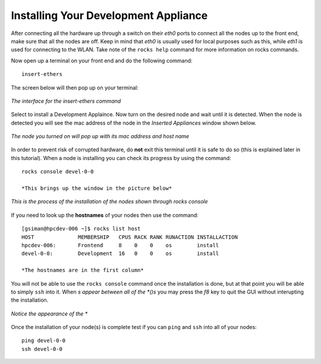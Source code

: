 Installing Your Development Appliance
=====================================
After connecting all the hardware up through a switch on their *eth0* ports to connect all the nodes up to the front end, make sure that all the nodes are off.  Keep in mind that *eth0* is usually used for local purposes such as this, while *eth1* is used for connecting to the WLAN.  Take note of the ``rocks help`` command for more information on rocks commands.

Now open up a terminal on your front end and do the following command::

   insert-ethers

The screen below will then pop up on your terminal:

.. figure:: images/3insert-ethers_Cropped.png
   :align:  center

   *The interface for the insert-ethers command*

Select to install a Development Applaince.  Now turn on the desired node and wait until it is detected.  When the node is detected you will see the mac address of the node in the *Inserted Appliances* window shown below.

.. figure:: images/4node_discovered_Cropped.png
   :align:  center

   *The node you turned on  will pop up with its mac address and host name*

In order to prevent risk of corrupted hardware, do **not** exit this terminal until it is safe to do so (this is explained later in this tutorial).  When a node is installing you can check its progress by using the command::

   rocks console devel-0-0

   *This brings up the window in the picture below*

.. figure:: images/5rocks-console_Cropped.png
   :align:  center

   *This is the process of the installation of the nodes shown through rocks console*

If you need to look up the **hostnames** of your nodes then use the command::

   [gsiman@hpcdev-006 ~]$ rocks list host
   HOST              MEMBERSHIP   CPUS RACK RANK RUNACTION INSTALLACTION
   hpcdev-006:       Frontend     8    0    0    os        install
   devel-0-0:        Development  16   0    0    os        install

   *The hostnames are in the first column*

You will not be able to use the ``rocks console`` command once the installation is done, but at that point you will be able to simply ``ssh`` into it.  When *s appear between all of the *()s* you may press the *f8* key to quit the GUI without interupting the installation.

.. figure:: images/6f8_okay_Cropped.png
   :align:  center

   *Notice the appearance of the **

Once the installation of your node(s) is complete test if you can ``ping`` and ``ssh`` into all of your nodes::

   ping devel-0-0
   ssh devel-0-0
